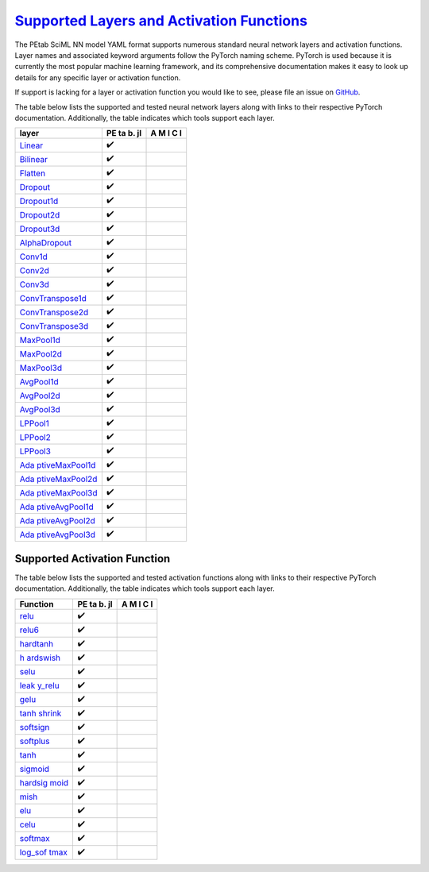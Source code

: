 `Supported Layers and Activation Functions <@id%20layers_activation>`__
=======================================================================

The PEtab SciML NN model YAML format supports numerous
standard neural network layers and activation functions. Layer names and
associated keyword arguments follow the PyTorch naming scheme. PyTorch
is used because it is currently the most popular machine learning
framework, and its comprehensive documentation makes it easy to look up
details for any specific layer or activation function.

If support is lacking for a layer or activation function you would like
to see, please file an issue on
`GitHub <https://github.com/sebapersson/petab_sciml/issues>`__.

The table below lists the supported and tested neural network layers
along with links to their respective PyTorch documentation.
Additionally, the table indicates which tools support each layer.

+--------------------------------------------------------------+----+---+
| layer                                                        | PE | A |
|                                                              | ta | M |
|                                                              | b. | I |
|                                                              | jl | C |
|                                                              |    | I |
+==============================================================+====+===+
| `Linear <https://pytorch.org/do                              | ✔️ |   |
| cs/stable/generated/torch.nn.Linear.html#torch.nn.Linear>`__ |    |   |
+--------------------------------------------------------------+----+---+
| `Bilinear <https://pytorch.org/docs/s                        | ✔️ |   |
| table/generated/torch.nn.Bilinear.html#torch.nn.Bilinear>`__ |    |   |
+--------------------------------------------------------------+----+---+
| `Flatten <https://pytorch.org/docs                           | ✔️ |   |
| /stable/generated/torch.nn.Flatten.html#torch.nn.Flatten>`__ |    |   |
+--------------------------------------------------------------+----+---+
| `Dropout <https://pytorch.org/docs                           | ✔️ |   |
| /stable/generated/torch.nn.Dropout.html#torch.nn.Dropout>`__ |    |   |
+--------------------------------------------------------------+----+---+
| `Dropout1d <https://pytorch.org/docs/sta                     | ✔️ |   |
| ble/generated/torch.nn.Dropout1d.html#torch.nn.Dropout1d>`__ |    |   |
+--------------------------------------------------------------+----+---+
| `Dropout2d <https://pytorch.org/docs/sta                     | ✔️ |   |
| ble/generated/torch.nn.Dropout2d.html#torch.nn.Dropout2d>`__ |    |   |
+--------------------------------------------------------------+----+---+
| `Dropout3d <https://pytorch.org/docs/sta                     | ✔️ |   |
| ble/generated/torch.nn.Dropout3d.html#torch.nn.Dropout3d>`__ |    |   |
+--------------------------------------------------------------+----+---+
| `AlphaDropout <https://pytorch.org/docs/stable/ge            | ✔️ |   |
| nerated/torch.nn.AlphaDropout.html#torch.nn.AlphaDropout>`__ |    |   |
+--------------------------------------------------------------+----+---+
| `Conv1d <https://pytorch.org/do                              | ✔️ |   |
| cs/stable/generated/torch.nn.Conv1d.html#torch.nn.Conv1d>`__ |    |   |
+--------------------------------------------------------------+----+---+
| `Conv2d <https://pytorch.org/do                              | ✔️ |   |
| cs/stable/generated/torch.nn.Conv2d.html#torch.nn.Conv2d>`__ |    |   |
+--------------------------------------------------------------+----+---+
| `Conv3d <https://pytorch.org/do                              | ✔️ |   |
| cs/stable/generated/torch.nn.Conv3d.html#torch.nn.Conv3d>`__ |    |   |
+--------------------------------------------------------------+----+---+
| `ConvTranspose1d <https://pytorch.org/docs/stable/generate   | ✔️ |   |
| d/torch.nn.ConvTranspose1d.html#torch.nn.ConvTranspose1d>`__ |    |   |
+--------------------------------------------------------------+----+---+
| `ConvTranspose2d <https://pytorch.org/docs/stable/generate   | ✔️ |   |
| d/torch.nn.ConvTranspose2d.html#torch.nn.ConvTranspose2d>`__ |    |   |
+--------------------------------------------------------------+----+---+
| `ConvTranspose3d <https://pytorch.org/docs/stable/generate   | ✔️ |   |
| d/torch.nn.ConvTranspose3d.html#torch.nn.ConvTranspose3d>`__ |    |   |
+--------------------------------------------------------------+----+---+
| `MaxPool1d <https://pytorch.org/docs/sta                     | ✔️ |   |
| ble/generated/torch.nn.MaxPool1d.html#torch.nn.MaxPool1d>`__ |    |   |
+--------------------------------------------------------------+----+---+
| `MaxPool2d <https://pytorch.org/docs/sta                     | ✔️ |   |
| ble/generated/torch.nn.MaxPool2d.html#torch.nn.MaxPool2d>`__ |    |   |
+--------------------------------------------------------------+----+---+
| `MaxPool3d <https://pytorch.org/docs/sta                     | ✔️ |   |
| ble/generated/torch.nn.MaxPool3d.html#torch.nn.MaxPool3d>`__ |    |   |
+--------------------------------------------------------------+----+---+
| `AvgPool1d <https://pytorch.org/docs/sta                     | ✔️ |   |
| ble/generated/torch.nn.AvgPool1d.html#torch.nn.AvgPool1d>`__ |    |   |
+--------------------------------------------------------------+----+---+
| `AvgPool2d <https://pytorch.org/docs/sta                     | ✔️ |   |
| ble/generated/torch.nn.AvgPool2d.html#torch.nn.AvgPool2d>`__ |    |   |
+--------------------------------------------------------------+----+---+
| `AvgPool3d <https://pytorch.org/docs/sta                     | ✔️ |   |
| ble/generated/torch.nn.AvgPool3d.html#torch.nn.AvgPool3d>`__ |    |   |
+--------------------------------------------------------------+----+---+
| `LPPool1 <https://pytorch.org/docs/s                         | ✔️ |   |
| table/generated/torch.nn.LPPool1d.html#torch.nn.LPPool1d>`__ |    |   |
+--------------------------------------------------------------+----+---+
| `LPPool2 <https://pytorch.org/docs/s                         | ✔️ |   |
| table/generated/torch.nn.LPPool2d.html#torch.nn.LPPool2d>`__ |    |   |
+--------------------------------------------------------------+----+---+
| `LPPool3 <https://pytorch.org/docs/s                         | ✔️ |   |
| table/generated/torch.nn.LPPool3d.html#torch.nn.LPPool3d>`__ |    |   |
+--------------------------------------------------------------+----+---+
| `Ada                                                         | ✔️ |   |
| ptiveMaxPool1d <https://pytorch.org/docs/stable/generated/to |    |   |
| rch.nn.AdaptiveMaxPool1d.html#torch.nn.AdaptiveMaxPool1d>`__ |    |   |
+--------------------------------------------------------------+----+---+
| `Ada                                                         | ✔️ |   |
| ptiveMaxPool2d <https://pytorch.org/docs/stable/generated/to |    |   |
| rch.nn.AdaptiveMaxPool2d.html#torch.nn.AdaptiveMaxPool2d>`__ |    |   |
+--------------------------------------------------------------+----+---+
| `Ada                                                         | ✔️ |   |
| ptiveMaxPool3d <https://pytorch.org/docs/stable/generated/to |    |   |
| rch.nn.AdaptiveMaxPool3d.html#torch.nn.AdaptiveMaxPool3d>`__ |    |   |
+--------------------------------------------------------------+----+---+
| `Ada                                                         | ✔️ |   |
| ptiveAvgPool1d <https://pytorch.org/docs/stable/generated/to |    |   |
| rch.nn.AdaptiveAvgPool1d.html#torch.nn.AdaptiveAvgPool1d>`__ |    |   |
+--------------------------------------------------------------+----+---+
| `Ada                                                         | ✔️ |   |
| ptiveAvgPool2d <https://pytorch.org/docs/stable/generated/to |    |   |
| rch.nn.AdaptiveAvgPool2d.html#torch.nn.AdaptiveAvgPool2d>`__ |    |   |
+--------------------------------------------------------------+----+---+
| `Ada                                                         | ✔️ |   |
| ptiveAvgPool3d <https://pytorch.org/docs/stable/generated/to |    |   |
| rch.nn.AdaptiveAvgPool3d.html#torch.nn.AdaptiveAvgPool3d>`__ |    |   |
+--------------------------------------------------------------+----+---+

Supported Activation Function
-----------------------------

The table below lists the supported and tested activation functions
along with links to their respective PyTorch documentation.
Additionally, the table indicates which tools support each layer.

+--------------------------------------------------------------+----+---+
| Function                                                     | PE | A |
|                                                              | ta | M |
|                                                              | b. | I |
|                                                              | jl | C |
|                                                              |    | I |
+==============================================================+====+===+
| `relu <https://pytorch.org/docs/stable/generate              | ✔️ |   |
| d/torch.nn.functional.relu.html#torch.nn.functional.relu>`__ |    |   |
+--------------------------------------------------------------+----+---+
| `relu6 <https://pytorch.org/docs/stable/generated/           | ✔️ |   |
| torch.nn.functional.relu6.html#torch.nn.functional.relu6>`__ |    |   |
+--------------------------------------------------------------+----+---+
| `hardtanh <https://pytorch.org/docs/stable/generated/torch.  | ✔️ |   |
| nn.functional.hardtanh.html#torch.nn.functional.hardtanh>`__ |    |   |
+--------------------------------------------------------------+----+---+
| `h                                                           | ✔️ |   |
| ardswish <https://pytorch.org/docs/stable/generated/torch.nn |    |   |
| .functional.hardswish.html#torch.nn.functional.hardswish>`__ |    |   |
+--------------------------------------------------------------+----+---+
| `selu <https://pytorch.org/docs/stable/generate              | ✔️ |   |
| d/torch.nn.functional.selu.html#torch.nn.functional.selu>`__ |    |   |
+--------------------------------------------------------------+----+---+
| `leak                                                        | ✔️ |   |
| y_relu <https://pytorch.org/docs/stable/generated/torch.nn.f |    |   |
| unctional.leaky_relu.html#torch.nn.functional.leaky_relu>`__ |    |   |
+--------------------------------------------------------------+----+---+
| `gelu <https://pytorch.org/docs/stable/generate              | ✔️ |   |
| d/torch.nn.functional.gelu.html#torch.nn.functional.gelu>`__ |    |   |
+--------------------------------------------------------------+----+---+
| `tanh                                                        | ✔️ |   |
| shrink <https://pytorch.org/docs/stable/generated/torch.nn.f |    |   |
| unctional.tanhshrink.html#torch.nn.functional.tanhshrink>`__ |    |   |
+--------------------------------------------------------------+----+---+
| `softsign <https://pytorch.org/docs/stable/generated/torch.  | ✔️ |   |
| nn.functional.softsign.html#torch.nn.functional.softsign>`__ |    |   |
+--------------------------------------------------------------+----+---+
| `softplus <https://pytorch.org/docs/stable/generated/torch.  | ✔️ |   |
| nn.functional.softplus.html#torch.nn.functional.softplus>`__ |    |   |
+--------------------------------------------------------------+----+---+
| `tanh <https://pytorch.org/docs/stable/generate              | ✔️ |   |
| d/torch.nn.functional.tanh.html#torch.nn.functional.tanh>`__ |    |   |
+--------------------------------------------------------------+----+---+
| `sigmoid <https://pytorch.org/docs/stable/generated/torc     | ✔️ |   |
| h.nn.functional.sigmoid.html#torch.nn.functional.sigmoid>`__ |    |   |
+--------------------------------------------------------------+----+---+
| `hardsig                                                     | ✔️ |   |
| moid <https://pytorch.org/docs/stable/generated/torch.nn.fun |    |   |
| ctional.hardsigmoid.html#torch.nn.functional.hardsigmoid>`__ |    |   |
+--------------------------------------------------------------+----+---+
| `mish <https://pytorch.org/docs/stable/generate              | ✔️ |   |
| d/torch.nn.functional.mish.html#torch.nn.functional.mish>`__ |    |   |
+--------------------------------------------------------------+----+---+
| `elu <https://pytorch.org/docs/stable/genera                 | ✔️ |   |
| ted/torch.nn.functional.elu.html#torch.nn.functional.elu>`__ |    |   |
+--------------------------------------------------------------+----+---+
| `celu <https://pytorch.org/docs/stable/generate              | ✔️ |   |
| d/torch.nn.functional.celu.html#torch.nn.functional.celu>`__ |    |   |
+--------------------------------------------------------------+----+---+
| `softmax <https://pytorch.org/docs/stable/generated/torc     | ✔️ |   |
| h.nn.functional.softmax.html#torch.nn.functional.softmax>`__ |    |   |
+--------------------------------------------------------------+----+---+
| `log_sof                                                     | ✔️ |   |
| tmax <https://pytorch.org/docs/stable/generated/torch.nn.fun |    |   |
| ctional.log_softmax.html#torch.nn.functional.log_softmax>`__ |    |   |
+--------------------------------------------------------------+----+---+
